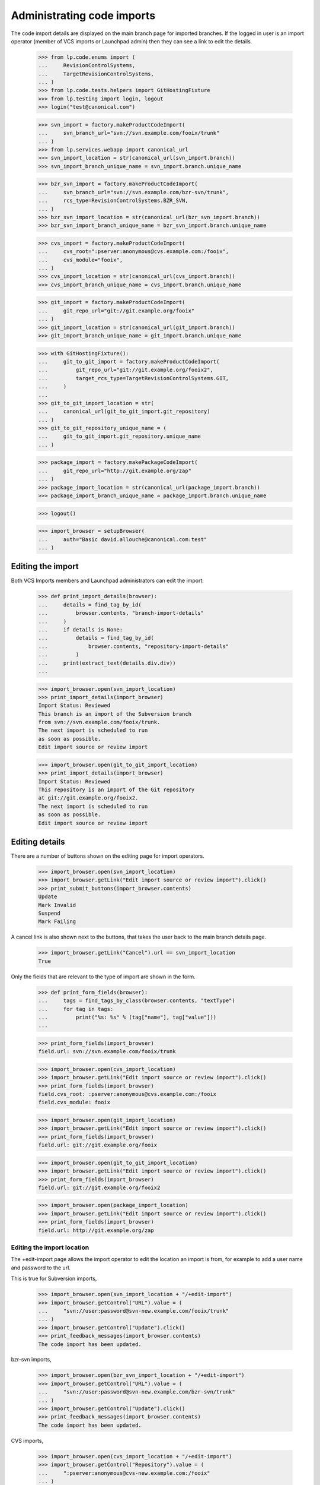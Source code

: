 Administrating code imports
===========================

The code import details are displayed on the main branch page for
imported branches.  If the logged in user is an import operator
(member of VCS imports or Launchpad admin) then they can see a link
to edit the details.

    >>> from lp.code.enums import (
    ...     RevisionControlSystems,
    ...     TargetRevisionControlSystems,
    ... )
    >>> from lp.code.tests.helpers import GitHostingFixture
    >>> from lp.testing import login, logout
    >>> login("test@canonical.com")

    >>> svn_import = factory.makeProductCodeImport(
    ...     svn_branch_url="svn://svn.example.com/fooix/trunk"
    ... )
    >>> from lp.services.webapp import canonical_url
    >>> svn_import_location = str(canonical_url(svn_import.branch))
    >>> svn_import_branch_unique_name = svn_import.branch.unique_name

    >>> bzr_svn_import = factory.makeProductCodeImport(
    ...     svn_branch_url="svn://svn.example.com/bzr-svn/trunk",
    ...     rcs_type=RevisionControlSystems.BZR_SVN,
    ... )
    >>> bzr_svn_import_location = str(canonical_url(bzr_svn_import.branch))
    >>> bzr_svn_import_branch_unique_name = bzr_svn_import.branch.unique_name

    >>> cvs_import = factory.makeProductCodeImport(
    ...     cvs_root=":pserver:anonymous@cvs.example.com:/fooix",
    ...     cvs_module="fooix",
    ... )
    >>> cvs_import_location = str(canonical_url(cvs_import.branch))
    >>> cvs_import_branch_unique_name = cvs_import.branch.unique_name

    >>> git_import = factory.makeProductCodeImport(
    ...     git_repo_url="git://git.example.org/fooix"
    ... )
    >>> git_import_location = str(canonical_url(git_import.branch))
    >>> git_import_branch_unique_name = git_import.branch.unique_name

    >>> with GitHostingFixture():
    ...     git_to_git_import = factory.makeProductCodeImport(
    ...         git_repo_url="git://git.example.org/fooix2",
    ...         target_rcs_type=TargetRevisionControlSystems.GIT,
    ...     )
    ...
    >>> git_to_git_import_location = str(
    ...     canonical_url(git_to_git_import.git_repository)
    ... )
    >>> git_to_git_repository_unique_name = (
    ...     git_to_git_import.git_repository.unique_name
    ... )

    >>> package_import = factory.makePackageCodeImport(
    ...     git_repo_url="http://git.example.org/zap"
    ... )
    >>> package_import_location = str(canonical_url(package_import.branch))
    >>> package_import_branch_unique_name = package_import.branch.unique_name

    >>> logout()

    >>> import_browser = setupBrowser(
    ...     auth="Basic david.allouche@canonical.com:test"
    ... )


Editing the import
------------------

Both VCS Imports members and Launchpad administrators can edit the
import:

    >>> def print_import_details(browser):
    ...     details = find_tag_by_id(
    ...         browser.contents, "branch-import-details"
    ...     )
    ...     if details is None:
    ...         details = find_tag_by_id(
    ...             browser.contents, "repository-import-details"
    ...         )
    ...     print(extract_text(details.div.div))
    ...

    >>> import_browser.open(svn_import_location)
    >>> print_import_details(import_browser)
    Import Status: Reviewed
    This branch is an import of the Subversion branch
    from svn://svn.example.com/fooix/trunk.
    The next import is scheduled to run
    as soon as possible.
    Edit import source or review import

    >>> import_browser.open(git_to_git_import_location)
    >>> print_import_details(import_browser)
    Import Status: Reviewed
    This repository is an import of the Git repository
    at git://git.example.org/fooix2.
    The next import is scheduled to run
    as soon as possible.
    Edit import source or review import


Editing details
---------------

There are a number of buttons shown on the editing page for
import operators.

    >>> import_browser.open(svn_import_location)
    >>> import_browser.getLink("Edit import source or review import").click()
    >>> print_submit_buttons(import_browser.contents)
    Update
    Mark Invalid
    Suspend
    Mark Failing

A cancel link is also shown next to the buttons, that takes the user
back to the main branch details page.

    >>> import_browser.getLink("Cancel").url == svn_import_location
    True

Only the fields that are relevant to the type of import are shown
in the form.

    >>> def print_form_fields(browser):
    ...     tags = find_tags_by_class(browser.contents, "textType")
    ...     for tag in tags:
    ...         print("%s: %s" % (tag["name"], tag["value"]))
    ...

    >>> print_form_fields(import_browser)
    field.url: svn://svn.example.com/fooix/trunk

    >>> import_browser.open(cvs_import_location)
    >>> import_browser.getLink("Edit import source or review import").click()
    >>> print_form_fields(import_browser)
    field.cvs_root: :pserver:anonymous@cvs.example.com:/fooix
    field.cvs_module: fooix

    >>> import_browser.open(git_import_location)
    >>> import_browser.getLink("Edit import source or review import").click()
    >>> print_form_fields(import_browser)
    field.url: git://git.example.org/fooix

    >>> import_browser.open(git_to_git_import_location)
    >>> import_browser.getLink("Edit import source or review import").click()
    >>> print_form_fields(import_browser)
    field.url: git://git.example.org/fooix2

    >>> import_browser.open(package_import_location)
    >>> import_browser.getLink("Edit import source or review import").click()
    >>> print_form_fields(import_browser)
    field.url: http://git.example.org/zap


Editing the import location
+++++++++++++++++++++++++++

The +edit-import page allows the import operator to edit the location
an import is from, for example to add a user name and password to the
url.

This is true for Subversion imports,

    >>> import_browser.open(svn_import_location + "/+edit-import")
    >>> import_browser.getControl("URL").value = (
    ...     "svn://user:password@svn-new.example.com/fooix/trunk"
    ... )
    >>> import_browser.getControl("Update").click()
    >>> print_feedback_messages(import_browser.contents)
    The code import has been updated.

bzr-svn imports,

    >>> import_browser.open(bzr_svn_import_location + "/+edit-import")
    >>> import_browser.getControl("URL").value = (
    ...     "svn://user:password@svn-new.example.com/bzr-svn/trunk"
    ... )
    >>> import_browser.getControl("Update").click()
    >>> print_feedback_messages(import_browser.contents)
    The code import has been updated.

CVS imports,

    >>> import_browser.open(cvs_import_location + "/+edit-import")
    >>> import_browser.getControl("Repository").value = (
    ...     ":pserver:anonymous@cvs-new.example.com:/fooix"
    ... )
    >>> import_browser.getControl("Module").value = "fooix2"
    >>> import_browser.getControl("Update").click()
    >>> print_feedback_messages(import_browser.contents)
    The code import has been updated.

Git-to-Bazaar imports,

    >>> import_browser.open(git_import_location + "/+edit-import")
    >>> import_browser.getControl("URL").value = (
    ...     "git://user:password@git-new.example.org/fooix"
    ... )
    >>> import_browser.getControl("Update").click()
    >>> print_feedback_messages(import_browser.contents)
    The code import has been updated.

Git-to-Git imports,

    >>> import_browser.open(git_to_git_import_location + "/+edit-import")
    >>> import_browser.getControl("URL").value = (
    ...     "git://user:password@git-new.example.org/fooix2"
    ... )
    >>> import_browser.getControl("Update").click()
    >>> print_feedback_messages(import_browser.contents)
    The code import has been updated.

and imports targeting source packages.

    >>> import_browser.open(package_import_location + "/+edit-import")
    >>> import_browser.getControl("URL").value = (
    ...     "http://metal.example.org/zap"
    ... )
    >>> import_browser.getControl("Update").click()
    >>> print_feedback_messages(import_browser.contents)
    The code import has been updated.


Invalidating an import
++++++++++++++++++++++

    >>> import_browser.getLink("Edit import source or review import").click()
    >>> import_browser.getControl("Mark Invalid").click()
    >>> print_import_details(import_browser)
    Import Status: Invalid
    ...
    >>> print_feedback_messages(import_browser.contents)
    The code import has been set as invalid.


Suspending an import
++++++++++++++++++++

    >>> import_browser.getLink("Edit import source or review import").click()
    >>> import_browser.getControl("Suspend").click()
    >>> print_import_details(import_browser)
    Import Status: Suspended
    ...
    >>> print_feedback_messages(import_browser.contents)
    The code import has been suspended.


Marking an import as failing
++++++++++++++++++++++++++++

    >>> import_browser.getLink("Edit import source or review import").click()
    >>> import_browser.getControl("Mark Failing").click()
    >>> print_import_details(import_browser)
    Import Status: Failed
    ...
    >>> print_feedback_messages(import_browser.contents)
    The code import has been marked as failing.


Import details for a running job
--------------------------------

If the job for an approved import is running, then the import details
says how long ago since it started.

    >>> import_browser.getLink("Edit import source or review import").click()
    >>> import_browser.getControl("Approve").click()
    >>> print_import_details(import_browser)
    Import Status: Reviewed
    ...
    The next import is scheduled to run as soon as possible.
    Edit import source or review import

Now set the job as running.

    >>> login("david.allouche@canonical.com")
    >>> from lp.code.tests.codeimporthelpers import (
    ...     get_import_for_branch_name,
    ...     make_running_import,
    ... )
    >>> code_import = get_import_for_branch_name(
    ...     svn_import_branch_unique_name
    ... )

Set the started time to 2h 20m ago, and the approximate datetime
should show this as 2 hours.

    >>> from datetime import datetime, timedelta, timezone
    >>> date_started = datetime.now(timezone.utc) - timedelta(
    ...     hours=2, minutes=20
    ... )
    >>> code_import = make_running_import(
    ...     code_import,
    ...     date_started=date_started,
    ...     factory=factory,
    ...     logtail="Changeset 1\nChangeset 2",
    ... )
    >>> logout()

    >>> import_browser.open(svn_import_location)
    >>> print_import_details(import_browser)
    Import Status: Reviewed
    ...
    An import is currently running on machine-..., and was started 2 hours
    ago.  The last few lines of the job's output were:
        Changeset 1
        Changeset 2
    Edit import source or review import


Import details for a import that has been imported successfully
---------------------------------------------------------------

If a branch has been successfully imported in the past, then the date
that it was last successful is shown, as well as when the next import
will be run -- which is, by default for Subversion, six hours after the
last import completed, and so in this case in about three hours.

    >>> login("david.allouche@canonical.com")
    >>> from lp.code.tests.codeimporthelpers import make_finished_import
    >>> date_finished = datetime(2007, 9, 10, 12, tzinfo=timezone.utc)
    >>> code_import = get_import_for_branch_name(
    ...     svn_import_branch_unique_name
    ... )
    >>> code_import = make_finished_import(
    ...     code_import, factory=factory, date_finished=date_finished
    ... )
    >>> logout()

    >>> import_browser.open(svn_import_location)
    >>> print_import_details(import_browser)
    Import Status: Reviewed
    This branch is an import of the Subversion branch from
        svn://user:password@svn-new.example.com/fooix/trunk.
    The next import is scheduled to run in 3 hours.
    Last successful import was on 2007-09-10.
    ...


Requesting an import
--------------------

If an import is waiting for its next update, any logged in user can
click a button to request an immediate import.

    >>> sample_person_browser = setupBrowser(
    ...     auth="Basic test@canonical.com:test"
    ... )
    >>> sample_person_browser.open(import_browser.url)
    >>> sample_person_browser.getControl("Import Now")
    <SubmitControl ...>

Anonymous users cannot see this button.

    >>> anon_browser.open(import_browser.url)
    >>> anon_browser.getControl("Import Now")
    Traceback (most recent call last):
      ...
    LookupError: label ...'Import Now'
    ...

If the logged in user clicks this button, the import will be scheduled
to run ASAP and the fact that the import has been requested is
displayed.

    >>> sample_person_browser.getControl("Import Now").click()
    >>> print_feedback_messages(sample_person_browser.contents)
    Import will run as soon as possible.
    >>> print_import_details(sample_person_browser)
    Import Status: Reviewed
    This branch is an import of the Subversion branch from
        svn://user:password@svn-new.example.com/fooix/trunk.
    The next import is scheduled to run as soon as possible (requested
    by Sample Person).
    Last successful import was on 2007-09-10.
    ...
